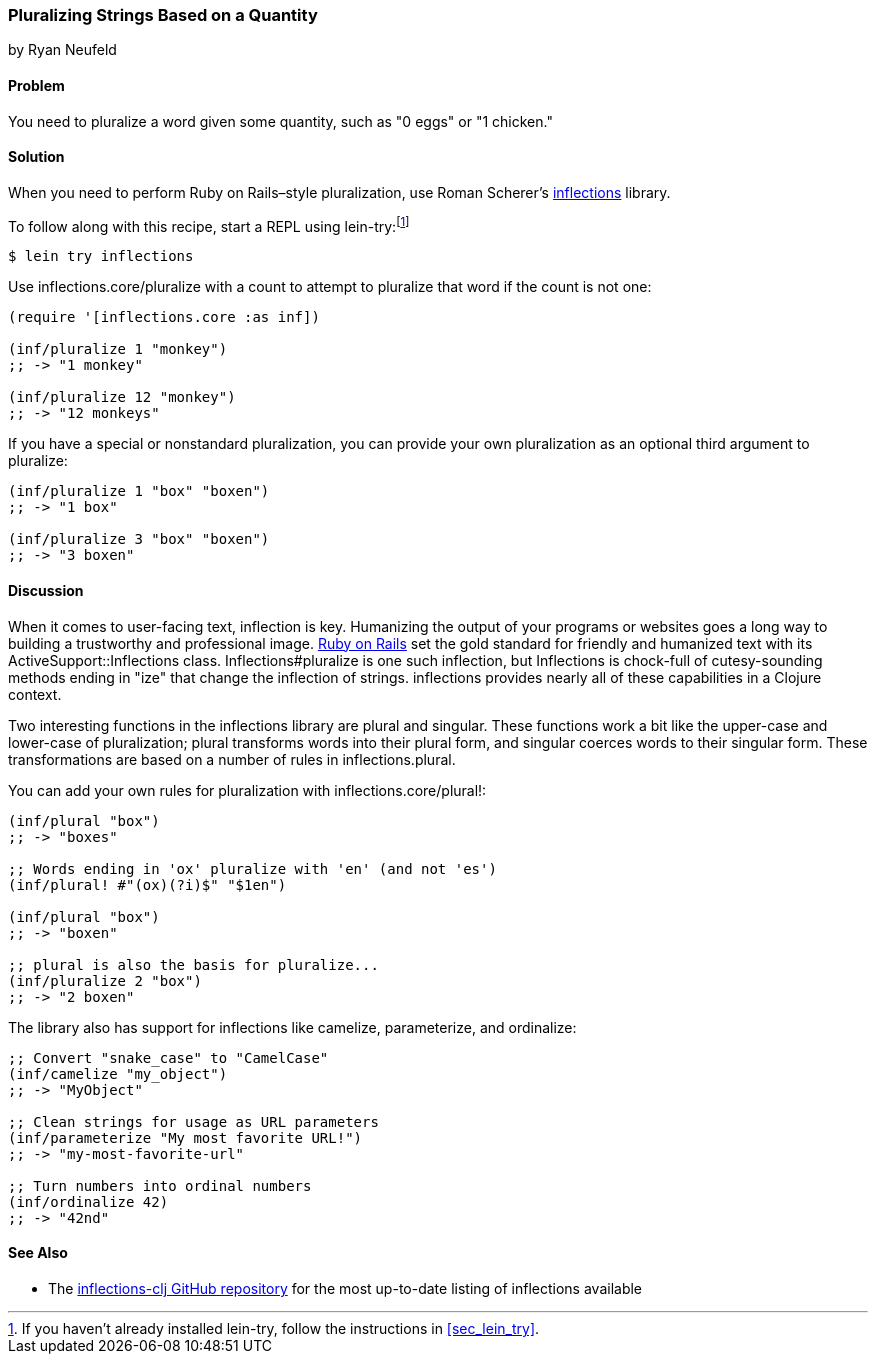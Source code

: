 === Pluralizing Strings Based on a Quantity
[role="byline"]
by Ryan Neufeld

==== Problem

You need to pluralize a word given some quantity, such as "0 eggs" or
"1 chicken."(((strings, pluralizing based on quantity)))(((pluralization)))(((quantities)))((("Scherer, Roman")))(((inflections)))

==== Solution

When you need to perform Ruby on Rails&#x2013;style pluralization, use Roman Scherer's
https://github.com/r0man/inflections-clj[+inflections+] library.(((Ruby on Rails, pluralization)))

To follow along with this recipe, start a REPL using +lein-try+:footnote:[If
you haven't already installed +lein-try+, follow the instructions in
<<sec_lein_try>>.]

[source,text]
----
$ lein try inflections
----

Use +inflections.core/pluralize+ with a count to attempt to pluralize
that word if the count is not one:

[source,clojure]
----
(require '[inflections.core :as inf])

(inf/pluralize 1 "monkey")
;; -> "1 monkey"

(inf/pluralize 12 "monkey")
;; -> "12 monkeys"
----

If you have a special or nonstandard pluralization, you can provide
your own pluralization as an optional third argument to +pluralize+:

[source,clojure]
----
(inf/pluralize 1 "box" "boxen")
;; -> "1 box"

(inf/pluralize 3 "box" "boxen")
;; -> "3 boxen"
----

==== Discussion

When it comes to user-facing text, inflection is key. Humanizing the
output of your programs or websites goes a long way to building a
trustworthy and professional image. http://rubyonrails.org[Ruby on
Rails] set the gold standard for friendly and humanized text with its
+ActiveSupport::Inflections+ class. +Inflections#pluralize+ is one
such inflection, but +Inflections+ is chock-full of cutesy-sounding
methods ending in "ize" that change the inflection of strings.
+inflections+ provides nearly all of these capabilities in a Clojure context.(((Ruby on Rails, inflections library)))

Two interesting functions in the +inflections+ library are +plural+ and
+singular+. These functions work a bit like the +upper-case+ and
+lower-case+ of pluralization; +plural+ transforms words into their
plural form, and +singular+ coerces words to their singular form. These
transformations are based on a number of rules in
+inflections.plural+.(((singularization)))

You can add your own rules for pluralization with +inflections.core/plural!+:

[source,clojure]
----
(inf/plural "box")
;; -> "boxes"

;; Words ending in 'ox' pluralize with 'en' (and not 'es')
(inf/plural! #"(ox)(?i)$" "$1en")

(inf/plural "box")
;; -> "boxen"

;; plural is also the basis for pluralize...
(inf/pluralize 2 "box")
;; -> "2 boxen"
----

The library also has support for inflections like +camelize+,(((camel case)))(((ordinal numbers)))(((numbers, ordinalizing)))
+parameterize+, and +ordinalize+:

[source,clojure]
----
;; Convert "snake_case" to "CamelCase"
(inf/camelize "my_object")
;; -> "MyObject"

;; Clean strings for usage as URL parameters
(inf/parameterize "My most favorite URL!")
;; -> "my-most-favorite-url"

;; Turn numbers into ordinal numbers
(inf/ordinalize 42)
;; -> "42nd"
----

==== See Also

*  The https://github.com/r0man/inflections-clj/[+inflections-clj+ GitHub repository] for the most up-to-date listing of inflections available
